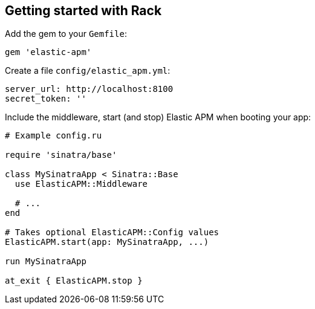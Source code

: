 [[getting-started-rack]]
== Getting started with Rack

Add the gem to your `Gemfile`:

[source,ruby]
----
gem 'elastic-apm'
----

Create a file `config/elastic_apm.yml`:

[source,yaml]
----
server_url: http://localhost:8100
secret_token: ''
----

Include the middleware, start (and stop) Elastic APM when booting your app:

[source,ruby]
----
# Example config.ru

require 'sinatra/base'

class MySinatraApp < Sinatra::Base
  use ElasticAPM::Middleware
  
  # ...
end

# Takes optional ElasticAPM::Config values
ElasticAPM.start(app: MySinatraApp, ...)

run MySinatraApp

at_exit { ElasticAPM.stop }
----

